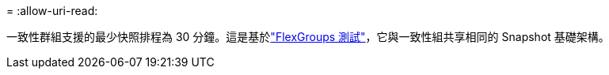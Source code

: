 = 
:allow-uri-read: 


一致性群組支援的最少快照排程為 30 分鐘。這是基於link:https://www.netapp.com/media/12385-tr4571.pdf["FlexGroups 測試"^]，它與一致性組共享相同的 Snapshot 基礎架構。

